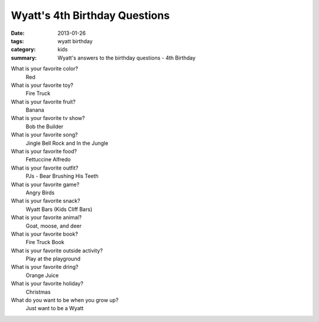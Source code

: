 Wyatt's 4th Birthday Questions
==============================

:date: 2013-01-26
:tags: wyatt birthday
:category: kids
:summary: Wyatt's answers to the birthday questions - 4th Birthday

What is your favorite color?
    Red

What is your favorite toy?
    Fire Truck

What is your favorite fruit?
    Banana

What is your favorite tv show?
    Bob the Builder

What is your favorite song?
    Jingle Bell Rock and In the Jungle

What is your favorite food?
    Fettuccine Alfredo

What is your favorite outfit?
    PJs - Bear Brushing His Teeth

What is your favorite game?
    Angry Birds

What is your favorite snack?
    Wyatt Bars (Kids Cliff Bars)

What is your favorite animal?
    Goat, moose, and deer

What is your favorite book?
    Fire Truck Book

What is your favorite outside activity?
    Play at the playground

What is your favorite dring?
    Orange Juice

What is your favorite holiday?
    Christmas

What do you want to be when you grow up?
    Just want to be a Wyatt
